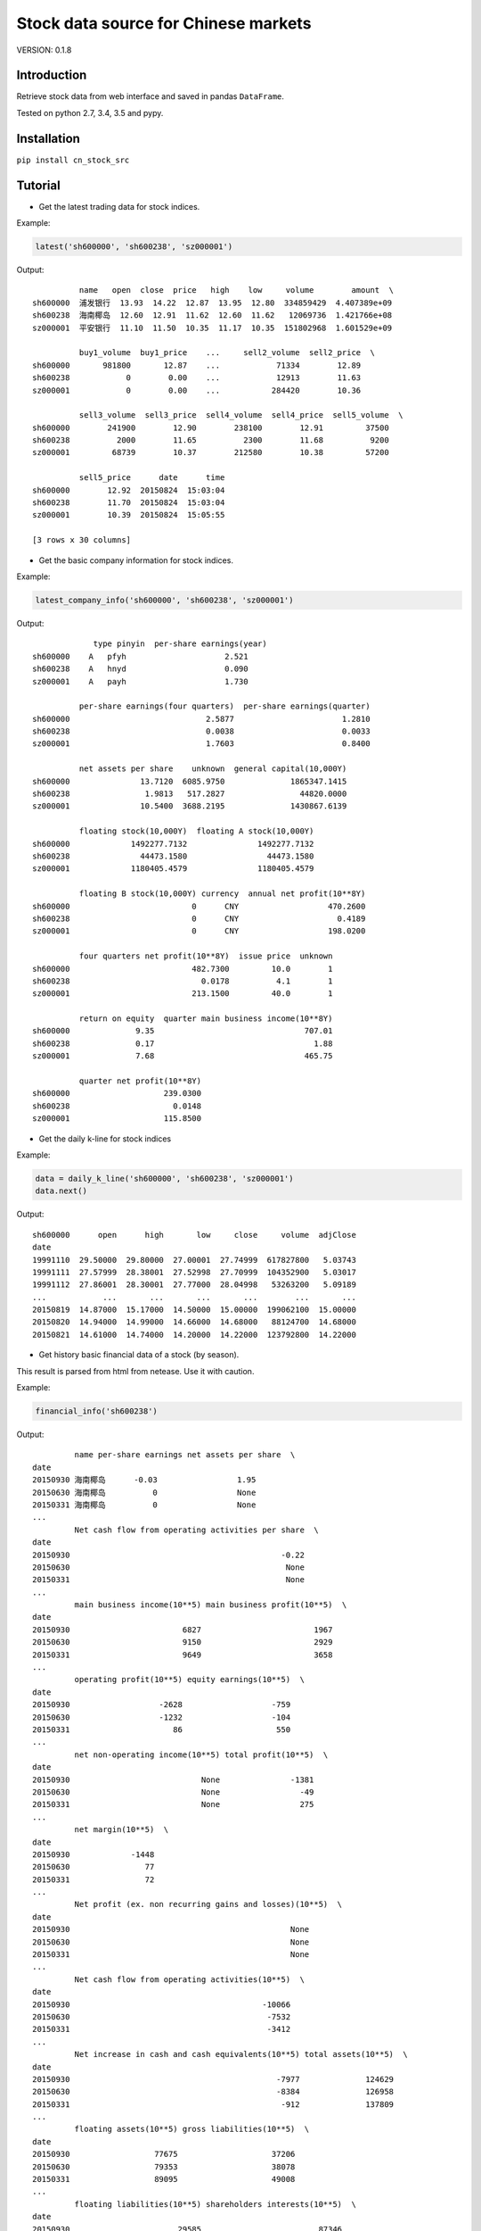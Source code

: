 Stock data source for Chinese markets
=====================================

.. image:: https://travis-ci.org/jealous/cn_stock_src.svg
    :target: https://travis-ci.org/jealous/cn_stock_src

.. image:: https://coveralls.io/repos/jealous/cn_stock_src/badge.svg
    :target: https://coveralls.io/github/jealous/cn_stock_src

VERSION: 0.1.8

Introduction
------------

Retrieve stock data from web interface and saved in pandas ``DataFrame``.

Tested on python 2.7, 3.4, 3.5 and pypy.

Installation
------------

``pip install cn_stock_src``


Tutorial
--------

- Get the latest trading data for stock indices.

Example:

.. code-block:: python

    latest('sh600000', 'sh600238', 'sz000001')


Output:

::

              name   open  close  price   high    low     volume        amount  \
    sh600000  浦发银行  13.93  14.22  12.87  13.95  12.80  334859429  4.407389e+09
    sh600238  海南椰岛  12.60  12.91  11.62  12.60  11.62   12069736  1.421766e+08
    sz000001  平安银行  11.10  11.50  10.35  11.17  10.35  151802968  1.601529e+09

              buy1_volume  buy1_price    ...     sell2_volume  sell2_price  \
    sh600000       981800       12.87    ...            71334        12.89
    sh600238            0        0.00    ...            12913        11.63
    sz000001            0        0.00    ...           284420        10.36

              sell3_volume  sell3_price  sell4_volume  sell4_price  sell5_volume  \
    sh600000        241900        12.90        238100        12.91         37500
    sh600238          2000        11.65          2300        11.68          9200
    sz000001         68739        10.37        212580        10.38         57200

              sell5_price      date      time
    sh600000        12.92  20150824  15:03:04
    sh600238        11.70  20150824  15:03:04
    sz000001        10.39  20150824  15:05:55

    [3 rows x 30 columns]

- Get the basic company information for stock indices.

Example:

.. code-block:: python

    latest_company_info('sh600000', 'sh600238', 'sz000001')

Output:

::

                 type pinyin  per-share earnings(year)
    sh600000    A   pfyh                     2.521
    sh600238    A   hnyd                     0.090
    sz000001    A   payh                     1.730

              per-share earnings(four quarters)  per-share earnings(quarter)
    sh600000                             2.5877                       1.2810
    sh600238                             0.0038                       0.0033
    sz000001                             1.7603                       0.8400

              net assets per share    unknown  general capital(10,000Y)
    sh600000               13.7120  6085.9750              1865347.1415
    sh600238                1.9813   517.2827                44820.0000
    sz000001               10.5400  3688.2195              1430867.6139

              floating stock(10,000Y)  floating A stock(10,000Y)
    sh600000             1492277.7132               1492277.7132
    sh600238               44473.1580                 44473.1580
    sz000001             1180405.4579               1180405.4579

              floating B stock(10,000Y) currency  annual net profit(10**8Y)
    sh600000                          0      CNY                   470.2600
    sh600238                          0      CNY                     0.4189
    sz000001                          0      CNY                   198.0200

              four quarters net profit(10**8Y)  issue price  unknown
    sh600000                          482.7300         10.0        1
    sh600238                            0.0178          4.1        1
    sz000001                          213.1500         40.0        1

              return on equity  quarter main business income(10**8Y)
    sh600000              9.35                                707.01
    sh600238              0.17                                  1.88
    sz000001              7.68                                465.75

              quarter net profit(10**8Y)
    sh600000                    239.0300
    sh600238                      0.0148
    sz000001                    115.8500

- Get the daily k-line for stock indices

Example:

.. code-block:: python

    data = daily_k_line('sh600000', 'sh600238', 'sz000001')
    data.next()

Output:

::

    sh600000      open      high       low     close     volume  adjClose
    date
    19991110  29.50000  29.80000  27.00001  27.74999  617827800   5.03743
    19991111  27.57999  28.38001  27.52998  27.70999  104352900   5.03017
    19991112  27.86001  28.30001  27.77000  28.04998   53263200   5.09189
    ...            ...       ...       ...       ...        ...       ...
    20150819  14.87000  15.17000  14.50000  15.00000  199062100  15.00000
    20150820  14.94000  14.99000  14.66000  14.68000   88124700  14.68000
    20150821  14.61000  14.74000  14.20000  14.22000  123792800  14.22000


- Get history basic financial data of a stock (by season).

This result is parsed from html from netease.  Use it with caution.

Example:

.. code-block:: python

    financial_info('sh600238')

Output:

::

             name per-share earnings net assets per share  \
    date
    20150930 海南椰岛      -0.03                 1.95
    20150630 海南椰岛          0                 None
    20150331 海南椰岛          0                 None
    ...
             Net cash flow from operating activities per share  \
    date
    20150930                                             -0.22
    20150630                                              None
    20150331                                              None
    ...
             main business income(10**5) main business profit(10**5)  \
    date
    20150930                        6827                        1967
    20150630                        9150                        2929
    20150331                        9649                        3658
    ...
             operating profit(10**5) equity earnings(10**5)  \
    date
    20150930                   -2628                   -759
    20150630                   -1232                   -104
    20150331                      86                    550
    ...
             net non-operating income(10**5) total profit(10**5)  \
    date
    20150930                            None               -1381
    20150630                            None                 -49
    20150331                            None                 275
    ...
             net margin(10**5)  \
    date
    20150930             -1448
    20150630                77
    20150331                72
    ...
             Net profit (ex. non recurring gains and losses)(10**5)  \
    date
    20150930                                               None
    20150630                                               None
    20150331                                               None
    ...
             Net cash flow from operating activities(10**5)  \
    date
    20150930                                         -10066
    20150630                                          -7532
    20150331                                          -3412
    ...
             Net increase in cash and cash equivalents(10**5) total assets(10**5)  \
    date
    20150930                                            -7977              124629
    20150630                                            -8384              126958
    20150331                                             -912              137809
    ...
             floating assets(10**5) gross liabilities(10**5)  \
    date
    20150930                  77675                    37206
    20150630                  79353                    38078
    20150331                  89095                    49008
    ...
             floating liabilities(10**5) shareholders interests(10**5)  \
    date
    20150930                       29585                         87346
    20150630                       30422                         88801
    20150331                       41316                         88723
    ...
             net assets yield weighted (%)
    date
    20150930                         -1.48
    20150630                          0.17
    20150331                          0.08
    ...
             per-share earnings net assets per share  \
    date
    20150930              -0.03                 1.95
    20150630                  0                 None
    20150331                  0                 None
    ...
             Net cash flow from operating activities per share  \
    date
    20150930                                             -0.22
    20150630                                              None
    20150331                                              None
    ...
             main business income(10**5) main business profit(10**5)  \
    date
    20150930                        6827                        1967
    20150630                        9150                        2929
    20150331                        9649                        3658
    ...
             operating profit(10**5) equity earnings(10**5)  \
    date
    20150930                   -2628                   -759
    20150630                   -1232                   -104
    20150331                      86                    550
    ...
             net non-operating income(10**5) total profit(10**5)  \
    date
    20150930                            None               -1381
    20150630                            None                 -49
    20150331                            None                 275
    ...
             net margin(10**5)  \
    date
    20150930             -1448
    20150630                77
    20150331                72
    ...
             Net profit (ex. non recurring gains and losses)(10**5)  \
    date
    20150930                                               None
    20150630                                               None
    20150331                                               None
    ...
             Net cash flow from operating activities(10**5)  \
    date
    20150930                                         -10066
    20150630                                          -7532
    20150331                                          -3412
    ...
             Net increase in cash and cash equivalents(10**5) total assets(10**5)  \
    date
    20150930                                            -7977              124629
    20150630                                            -8384              126958
    20150331                                             -912              137809
    ...
             floating assets(10**5) gross liabilities(10**5)  \
    date
    20150930                  77675                    37206
    20150630                  79353                    38078
    20150331                  89095                    49008
    ...
             floating liabilities(10**5) shareholders interests(10**5)  \
    date
    20150930                       29585                         87346
    20150630                       30422                         88801
    20150331                       41316                         88723
    ...
             net assets yield weighted (%)
    date
    20150930                         -1.48
    20150630                          0.17
    20150331                          0.08
    ...

To file issue, please visit:

https://github.com/jealous/cn_stock_src


Contact author:

jealous@163.com